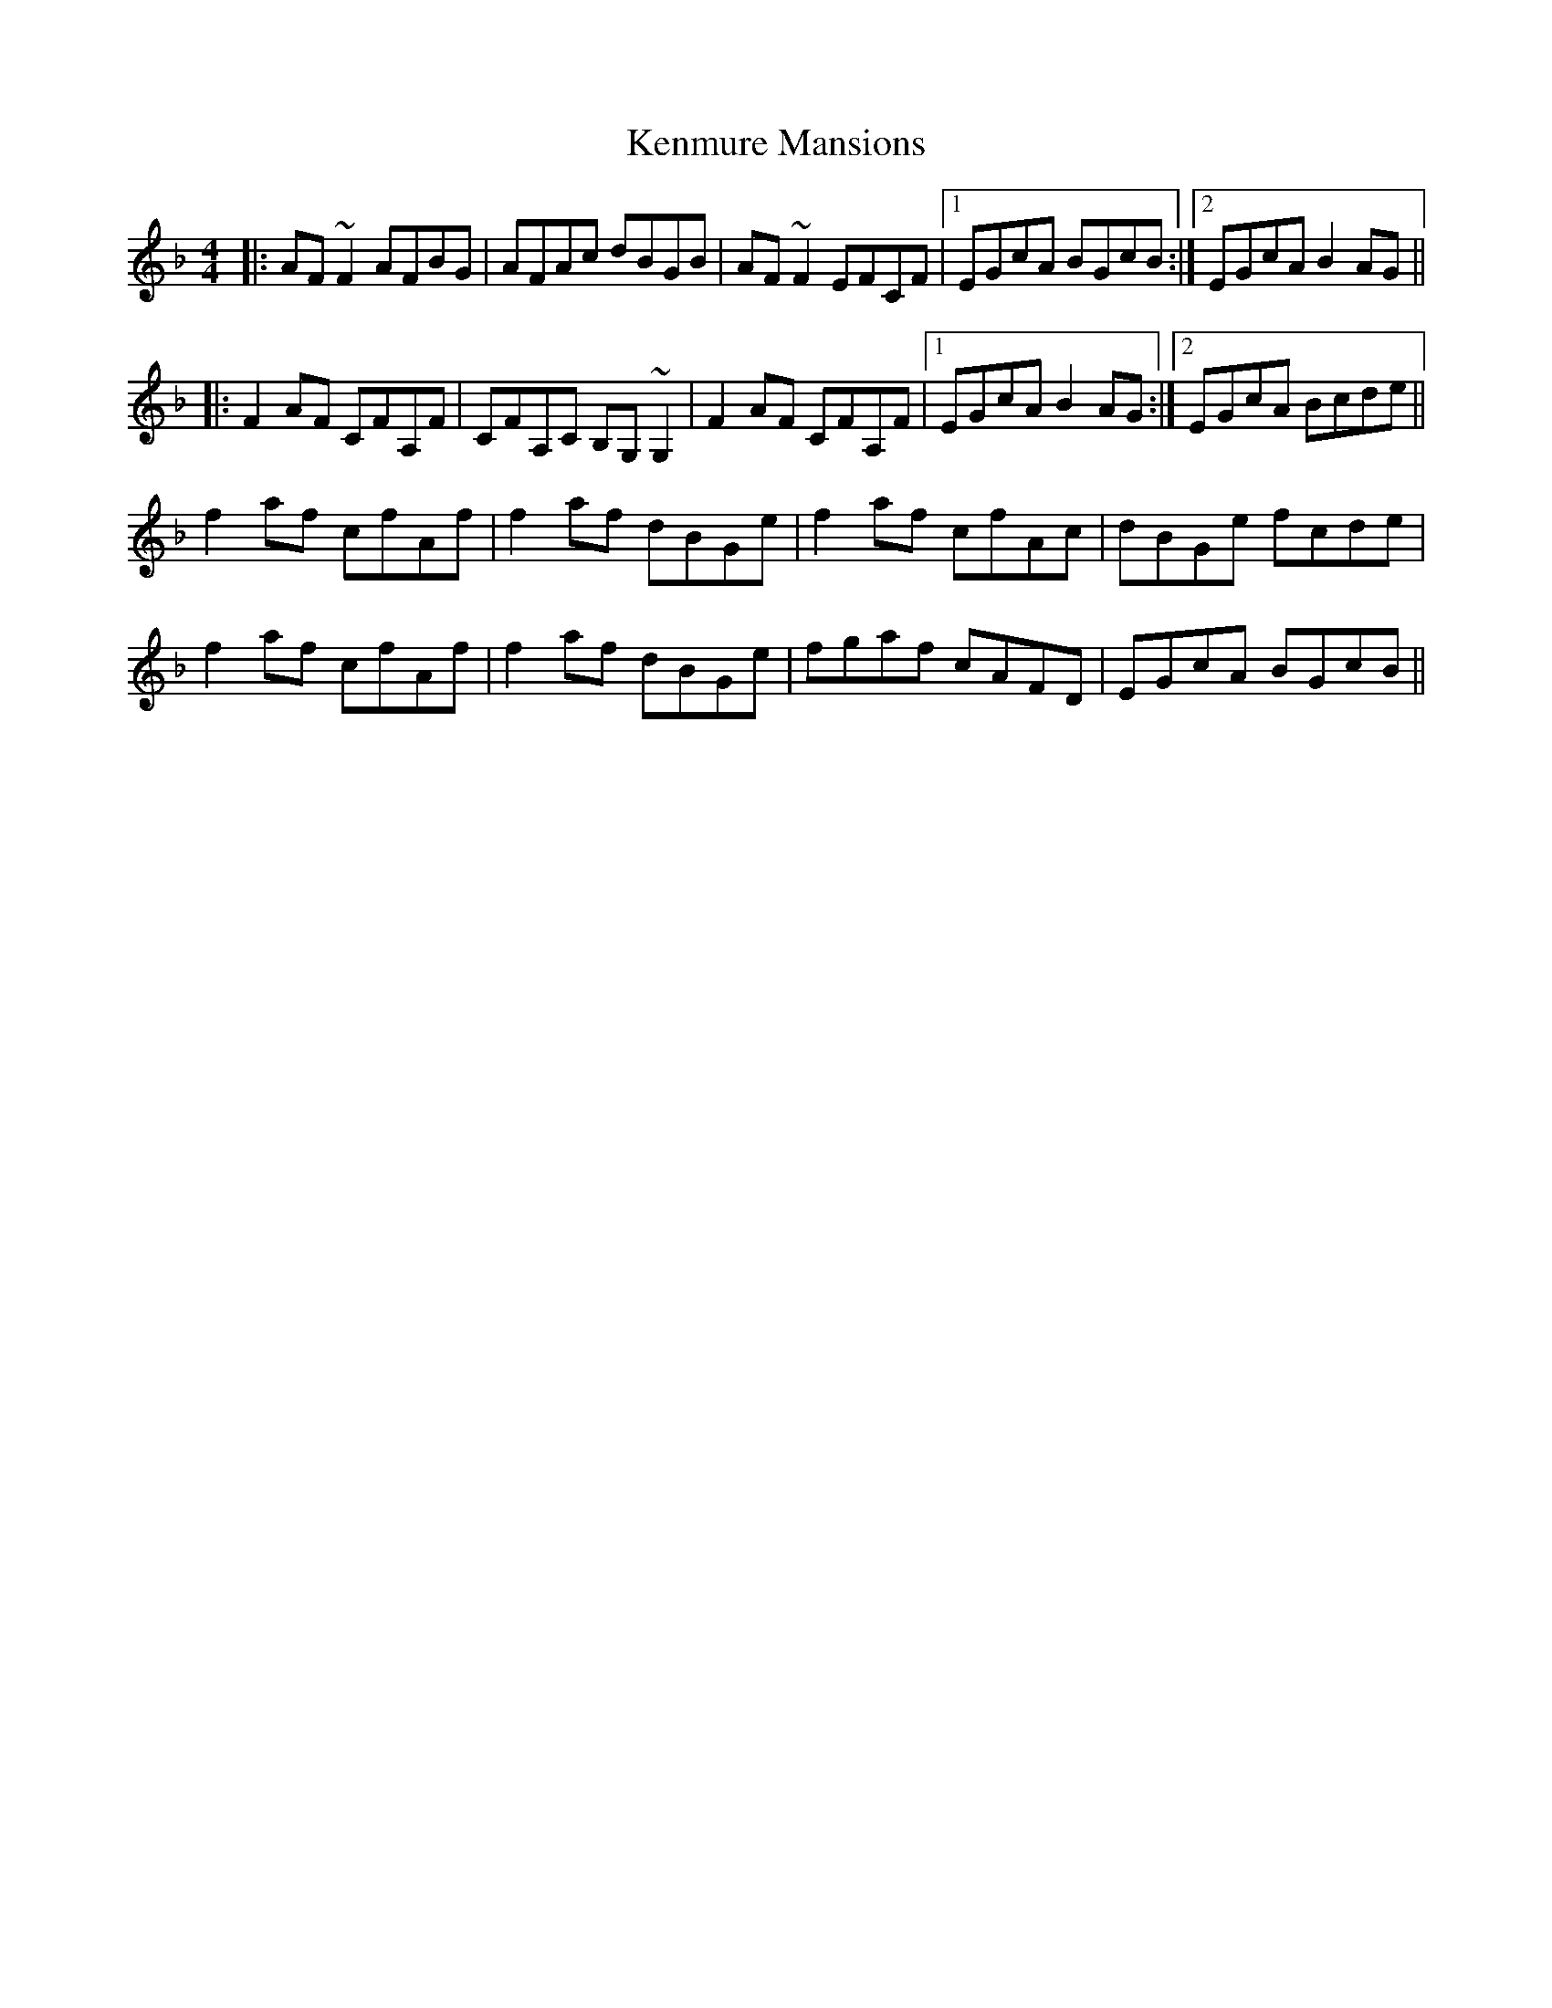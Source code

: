 X: 21317
T: Kenmure Mansions
R: reel
M: 4/4
K: Fmajor
|:AF~F2 AFBG|AFAc dBGB|AF~F2 EFCF|1 EGcA BGcB:|2 EGcA B2AG||
|:F2AF CFA,F|CFA,C B,G,~G,2|F2AF CFA,F|1 EGcA B2AG:|2 EGcA Bcde||
f2af cfAf|f2af dBGe|f2af cfAc|dBGe fcde|
f2af cfAf|f2af dBGe|fgaf cAFD|EGcA BGcB||

